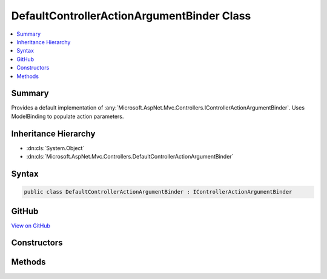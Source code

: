 

DefaultControllerActionArgumentBinder Class
===========================================



.. contents:: 
   :local:



Summary
-------

Provides a default implementation of :any:`Microsoft.AspNet.Mvc.Controllers.IControllerActionArgumentBinder`\.
Uses ModelBinding to populate action parameters.





Inheritance Hierarchy
---------------------


* :dn:cls:`System.Object`
* :dn:cls:`Microsoft.AspNet.Mvc.Controllers.DefaultControllerActionArgumentBinder`








Syntax
------

.. code-block:: csharp

   public class DefaultControllerActionArgumentBinder : IControllerActionArgumentBinder





GitHub
------

`View on GitHub <https://github.com/aspnet/apidocs/blob/master/aspnet/mvc/src/Microsoft.AspNet.Mvc.Core/Controllers/DefaultControllerActionArgumentBinder.cs>`_





.. dn:class:: Microsoft.AspNet.Mvc.Controllers.DefaultControllerActionArgumentBinder

Constructors
------------

.. dn:class:: Microsoft.AspNet.Mvc.Controllers.DefaultControllerActionArgumentBinder
    :noindex:
    :hidden:

    
    .. dn:constructor:: Microsoft.AspNet.Mvc.Controllers.DefaultControllerActionArgumentBinder.DefaultControllerActionArgumentBinder(Microsoft.AspNet.Mvc.ModelBinding.IModelMetadataProvider, Microsoft.AspNet.Mvc.ModelBinding.Validation.IObjectModelValidator)
    
        
        
        
        :type modelMetadataProvider: Microsoft.AspNet.Mvc.ModelBinding.IModelMetadataProvider
        
        
        :type validator: Microsoft.AspNet.Mvc.ModelBinding.Validation.IObjectModelValidator
    
        
        .. code-block:: csharp
    
           public DefaultControllerActionArgumentBinder(IModelMetadataProvider modelMetadataProvider, IObjectModelValidator validator)
    

Methods
-------

.. dn:class:: Microsoft.AspNet.Mvc.Controllers.DefaultControllerActionArgumentBinder
    :noindex:
    :hidden:

    
    .. dn:method:: Microsoft.AspNet.Mvc.Controllers.DefaultControllerActionArgumentBinder.BindActionArgumentsAsync(Microsoft.AspNet.Mvc.ActionContext, Microsoft.AspNet.Mvc.ActionBindingContext, System.Object)
    
        
        
        
        :type actionContext: Microsoft.AspNet.Mvc.ActionContext
        
        
        :type actionBindingContext: Microsoft.AspNet.Mvc.ActionBindingContext
        
        
        :type controller: System.Object
        :rtype: System.Threading.Tasks.Task{System.Collections.Generic.IDictionary{System.String,System.Object}}
    
        
        .. code-block:: csharp
    
           public Task<IDictionary<string, object>> BindActionArgumentsAsync(ActionContext actionContext, ActionBindingContext actionBindingContext, object controller)
    
    .. dn:method:: Microsoft.AspNet.Mvc.Controllers.DefaultControllerActionArgumentBinder.BindModelAsync(Microsoft.AspNet.Mvc.Abstractions.ParameterDescriptor, Microsoft.AspNet.Mvc.ModelBinding.ModelStateDictionary, Microsoft.AspNet.Mvc.ModelBinding.OperationBindingContext)
    
        
        
        
        :type parameter: Microsoft.AspNet.Mvc.Abstractions.ParameterDescriptor
        
        
        :type modelState: Microsoft.AspNet.Mvc.ModelBinding.ModelStateDictionary
        
        
        :type operationContext: Microsoft.AspNet.Mvc.ModelBinding.OperationBindingContext
        :rtype: System.Threading.Tasks.Task{Microsoft.AspNet.Mvc.ModelBinding.ModelBindingResult}
    
        
        .. code-block:: csharp
    
           public Task<ModelBindingResult> BindModelAsync(ParameterDescriptor parameter, ModelStateDictionary modelState, OperationBindingContext operationContext)
    

